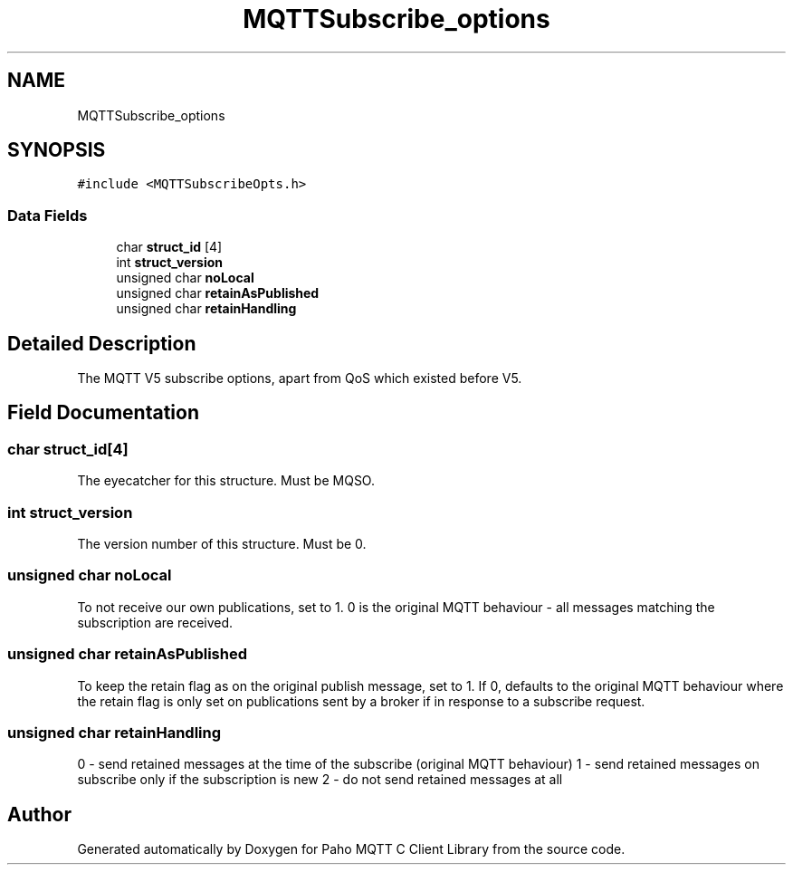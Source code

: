 .TH "MQTTSubscribe_options" 3 "Thu Sep 13 2018" "Paho MQTT C Client Library" \" -*- nroff -*-
.ad l
.nh
.SH NAME
MQTTSubscribe_options
.SH SYNOPSIS
.br
.PP
.PP
\fC#include <MQTTSubscribeOpts\&.h>\fP
.SS "Data Fields"

.in +1c
.ti -1c
.RI "char \fBstruct_id\fP [4]"
.br
.ti -1c
.RI "int \fBstruct_version\fP"
.br
.ti -1c
.RI "unsigned char \fBnoLocal\fP"
.br
.ti -1c
.RI "unsigned char \fBretainAsPublished\fP"
.br
.ti -1c
.RI "unsigned char \fBretainHandling\fP"
.br
.in -1c
.SH "Detailed Description"
.PP 
The MQTT V5 subscribe options, apart from QoS which existed before V5\&. 
.SH "Field Documentation"
.PP 
.SS "char struct_id[4]"
The eyecatcher for this structure\&. Must be MQSO\&. 
.SS "int struct_version"
The version number of this structure\&. Must be 0\&. 
.SS "unsigned char noLocal"
To not receive our own publications, set to 1\&. 0 is the original MQTT behaviour - all messages matching the subscription are received\&. 
.SS "unsigned char retainAsPublished"
To keep the retain flag as on the original publish message, set to 1\&. If 0, defaults to the original MQTT behaviour where the retain flag is only set on publications sent by a broker if in response to a subscribe request\&. 
.SS "unsigned char retainHandling"
0 - send retained messages at the time of the subscribe (original MQTT behaviour) 1 - send retained messages on subscribe only if the subscription is new 2 - do not send retained messages at all 

.SH "Author"
.PP 
Generated automatically by Doxygen for Paho MQTT C Client Library from the source code\&.
